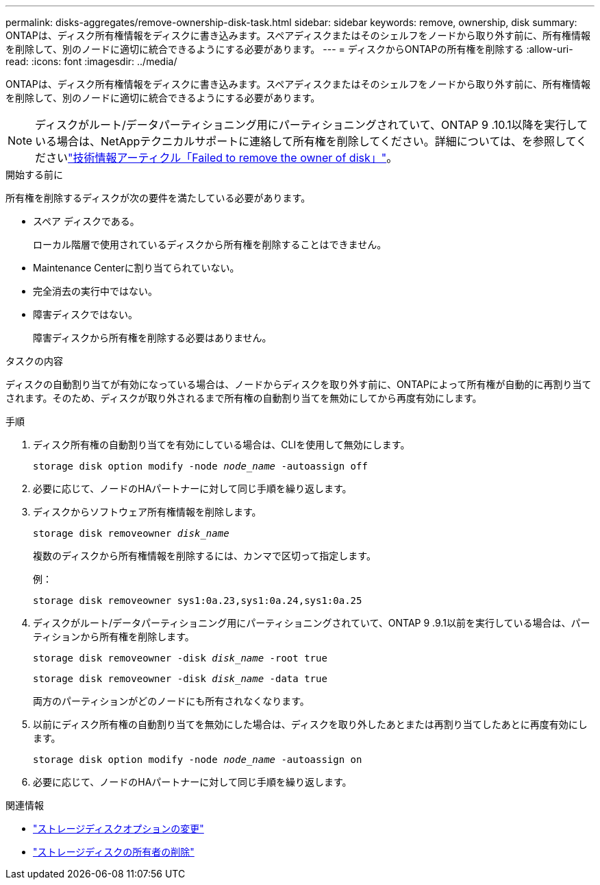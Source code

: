 ---
permalink: disks-aggregates/remove-ownership-disk-task.html 
sidebar: sidebar 
keywords: remove, ownership, disk 
summary: ONTAPは、ディスク所有権情報をディスクに書き込みます。スペアディスクまたはそのシェルフをノードから取り外す前に、所有権情報を削除して、別のノードに適切に統合できるようにする必要があります。 
---
= ディスクからONTAPの所有権を削除する
:allow-uri-read: 
:icons: font
:imagesdir: ../media/


[role="lead"]
ONTAPは、ディスク所有権情報をディスクに書き込みます。スペアディスクまたはそのシェルフをノードから取り外す前に、所有権情報を削除して、別のノードに適切に統合できるようにする必要があります。


NOTE: ディスクがルート/データパーティショニング用にパーティショニングされていて、ONTAP 9 .10.1以降を実行している場合は、NetAppテクニカルサポートに連絡して所有権を削除してください。詳細については、を参照してくださいlink:https://kb.netapp.com/onprem/ontap/hardware/Error%3A_command_failed%3A_Failed_to_remove_the_owner_of_disk["技術情報アーティクル「Failed to remove the owner of disk」"^]。

.開始する前に
所有権を削除するディスクが次の要件を満たしている必要があります。

* スペア ディスクである。
+
ローカル階層で使用されているディスクから所有権を削除することはできません。

* Maintenance Centerに割り当てられていない。
* 完全消去の実行中ではない。
* 障害ディスクではない。
+
障害ディスクから所有権を削除する必要はありません。



.タスクの内容
ディスクの自動割り当てが有効になっている場合は、ノードからディスクを取り外す前に、ONTAPによって所有権が自動的に再割り当てされます。そのため、ディスクが取り外されるまで所有権の自動割り当てを無効にしてから再度有効にします。

.手順
. ディスク所有権の自動割り当てを有効にしている場合は、CLIを使用して無効にします。
+
`storage disk option modify -node _node_name_ -autoassign off`

. 必要に応じて、ノードのHAパートナーに対して同じ手順を繰り返します。
. ディスクからソフトウェア所有権情報を削除します。
+
`storage disk removeowner _disk_name_`

+
複数のディスクから所有権情報を削除するには、カンマで区切って指定します。

+
例：

+
....
storage disk removeowner sys1:0a.23,sys1:0a.24,sys1:0a.25
....
. ディスクがルート/データパーティショニング用にパーティショニングされていて、ONTAP 9 .9.1以前を実行している場合は、パーティションから所有権を削除します。
+
--
`storage disk removeowner -disk _disk_name_ -root true`

`storage disk removeowner -disk _disk_name_ -data true`

両方のパーティションがどのノードにも所有されなくなります。

--
. 以前にディスク所有権の自動割り当てを無効にした場合は、ディスクを取り外したあとまたは再割り当てしたあとに再度有効にします。
+
`storage disk option modify -node _node_name_ -autoassign on`

. 必要に応じて、ノードのHAパートナーに対して同じ手順を繰り返します。


.関連情報
* link:https://docs.netapp.com/us-en/ontap-cli/storage-disk-option-modify.html["ストレージディスクオプションの変更"^]
* link:https://docs.netapp.com/us-en/ontap-cli/storage-disk-removeowner.html["ストレージディスクの所有者の削除"^]


